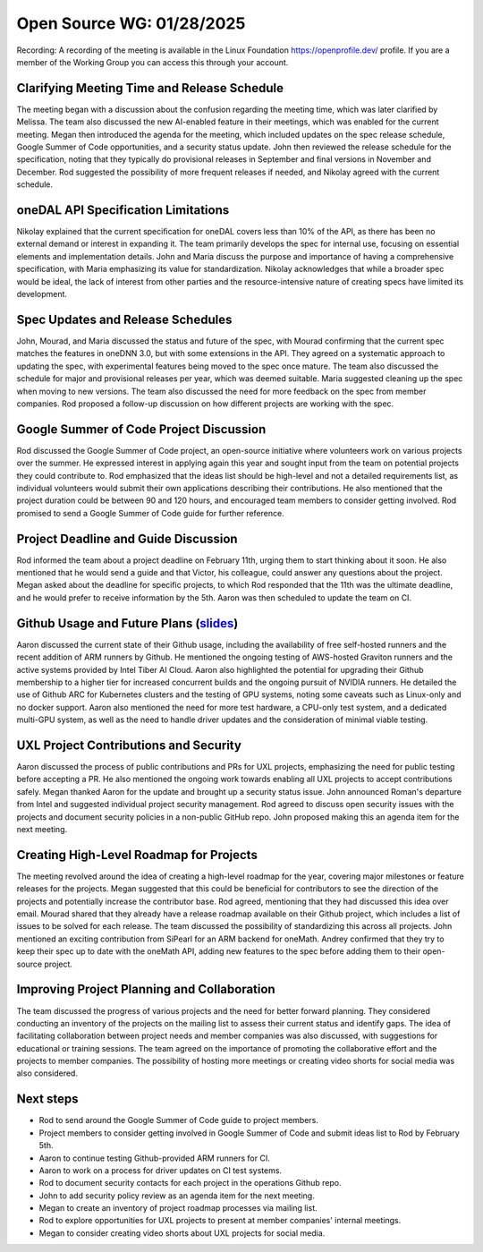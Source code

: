 ===========================
 Open Source WG: 01/28/2025
===========================

Recording: A recording of the meeting is available in the Linux Foundation https://openprofile.dev/ profile. If you are
a member of the Working Group you can access this through your account.


Clarifying Meeting Time and Release Schedule
============================================

The meeting began with a discussion about the confusion regarding the meeting time, which was later clarified by
Melissa. The team also discussed the new AI-enabled feature in their meetings, which was enabled for the current
meeting. Megan then introduced the agenda for the meeting, which included updates on the spec release schedule, Google
Summer of Code opportunities, and a security status update. John then reviewed the release schedule for the
specification, noting that they typically do provisional releases in September and final versions in November and
December. Rod suggested the possibility of more frequent releases if needed, and Nikolay agreed with the current
schedule.

oneDAL API Specification Limitations
====================================

Nikolay explained that the current specification for oneDAL covers less than 10% of the API, as there has been no
external demand or interest in expanding it. The team primarily develops the spec for internal use, focusing on
essential elements and implementation details. John and Maria discuss the purpose and importance of having a
comprehensive specification, with Maria emphasizing its value for standardization. Nikolay acknowledges that while a
broader spec would be ideal, the lack of interest from other parties and the resource-intensive nature of creating specs
have limited its development.

Spec Updates and Release Schedules
==================================

John, Mourad, and Maria discussed the status and future of the spec, with Mourad confirming that the current spec
matches the features in oneDNN 3.0, but with some extensions in the API. They agreed on a systematic approach to
updating the spec, with experimental features being moved to the spec once mature. The team also discussed the schedule
for major and provisional releases per year, which was deemed suitable. Maria suggested cleaning up the spec when moving
to new versions. The team also discussed the need for more feedback on the spec from member companies. Rod proposed a
follow-up discussion on how different projects are working with the spec.

Google Summer of Code Project Discussion
========================================

Rod discussed the Google Summer of Code project, an open-source initiative where volunteers work on various projects
over the summer. He expressed interest in applying again this year and sought input from the team on potential projects
they could contribute to. Rod emphasized that the ideas list should be high-level and not a detailed requirements list,
as individual volunteers would submit their own applications describing their contributions. He also mentioned that the
project duration could be between 90 and 120 hours, and encouraged team members to consider getting involved. Rod
promised to send a Google Summer of Code guide for further reference.

Project Deadline and Guide Discussion
=====================================

Rod informed the team about a project deadline on February 11th, urging them to start thinking about it soon. He also
mentioned that he would send a guide and that Victor, his colleague, could answer any questions about the project. Megan
asked about the deadline for specific projects, to which Rod responded that the 11th was the ultimate deadline, and he
would prefer to receive information by the 5th. Aaron was then scheduled to update the team on CI.

Github Usage and Future Plans (`slides`_)
=========================================

Aaron discussed the current state of their Github usage, including the availability of free self-hosted runners and the
recent addition of ARM runners by Github. He mentioned the ongoing testing of AWS-hosted Graviton runners and the active
systems provided by Intel Tiber AI Cloud. Aaron also highlighted the potential for upgrading their Github membership to
a higher tier for increased concurrent builds and the ongoing pursuit of NVIDIA runners. He detailed the use of Github
ARC for Kubernetes clusters and the testing of GPU systems, noting some caveats such as Linux-only and no docker
support. Aaron also mentioned the need for more test hardware, a CPU-only test system, and a dedicated multi-GPU system,
as well as the need to handle driver updates and the consideration of minimal viable testing.

UXL Project Contributions and Security
======================================

Aaron discussed the process of public contributions and PRs for UXL projects, emphasizing the need for public testing
before accepting a PR. He also mentioned the ongoing work towards enabling all UXL projects to accept contributions
safely. Megan thanked Aaron for the update and brought up a security status issue. John announced Roman's departure from
Intel and suggested individual project security management. Rod agreed to discuss open security issues with the projects
and document security policies in a non-public GitHub repo. John proposed making this an agenda item for the next
meeting.

Creating High-Level Roadmap for Projects
========================================

The meeting revolved around the idea of creating a high-level roadmap for the year, covering major milestones or feature
releases for the projects. Megan suggested that this could be beneficial for contributors to see the direction of the
projects and potentially increase the contributor base. Rod agreed, mentioning that they had discussed this idea over
email. Mourad shared that they already have a release roadmap available on their Github project, which includes a list
of issues to be solved for each release. The team discussed the possibility of standardizing this across all
projects. John mentioned an exciting contribution from SiPearl for an ARM backend for oneMath. Andrey confirmed that
they try to keep their spec up to date with the oneMath API, adding new features to the spec before adding them to their
open-source project.

Improving Project Planning and Collaboration
============================================

The team discussed the progress of various projects and the need for better forward planning. They considered conducting
an inventory of the projects on the mailing list to assess their current status and identify gaps. The idea of
facilitating collaboration between project needs and member companies was also discussed, with suggestions for
educational or training sessions. The team agreed on the importance of promoting the collaborative effort and the
projects to member companies. The possibility of hosting more meetings or creating video shorts for social media was
also considered.

Next steps
==========

* Rod to send around the Google Summer of Code guide to project members.
* Project members to consider getting involved in Google Summer of Code and submit ideas list to Rod by February 5th.
* Aaron to continue testing Github-provided ARM runners for CI.
* Aaron to work on a process for driver updates on CI test systems.
* Rod to document security contacts for each project in the operations Github repo.
* John to add security policy review as an agenda item for the next meeting.
* Megan to create an inventory of project roadmap processes via mailing list.
* Rod to explore opportunities for UXL projects to present at member companies' internal meetings.
* Megan to consider creating video shorts about UXL projects for social media.


.. _`slides`: ../presentations/2025-01-28-UXLCIPoC.pdf
